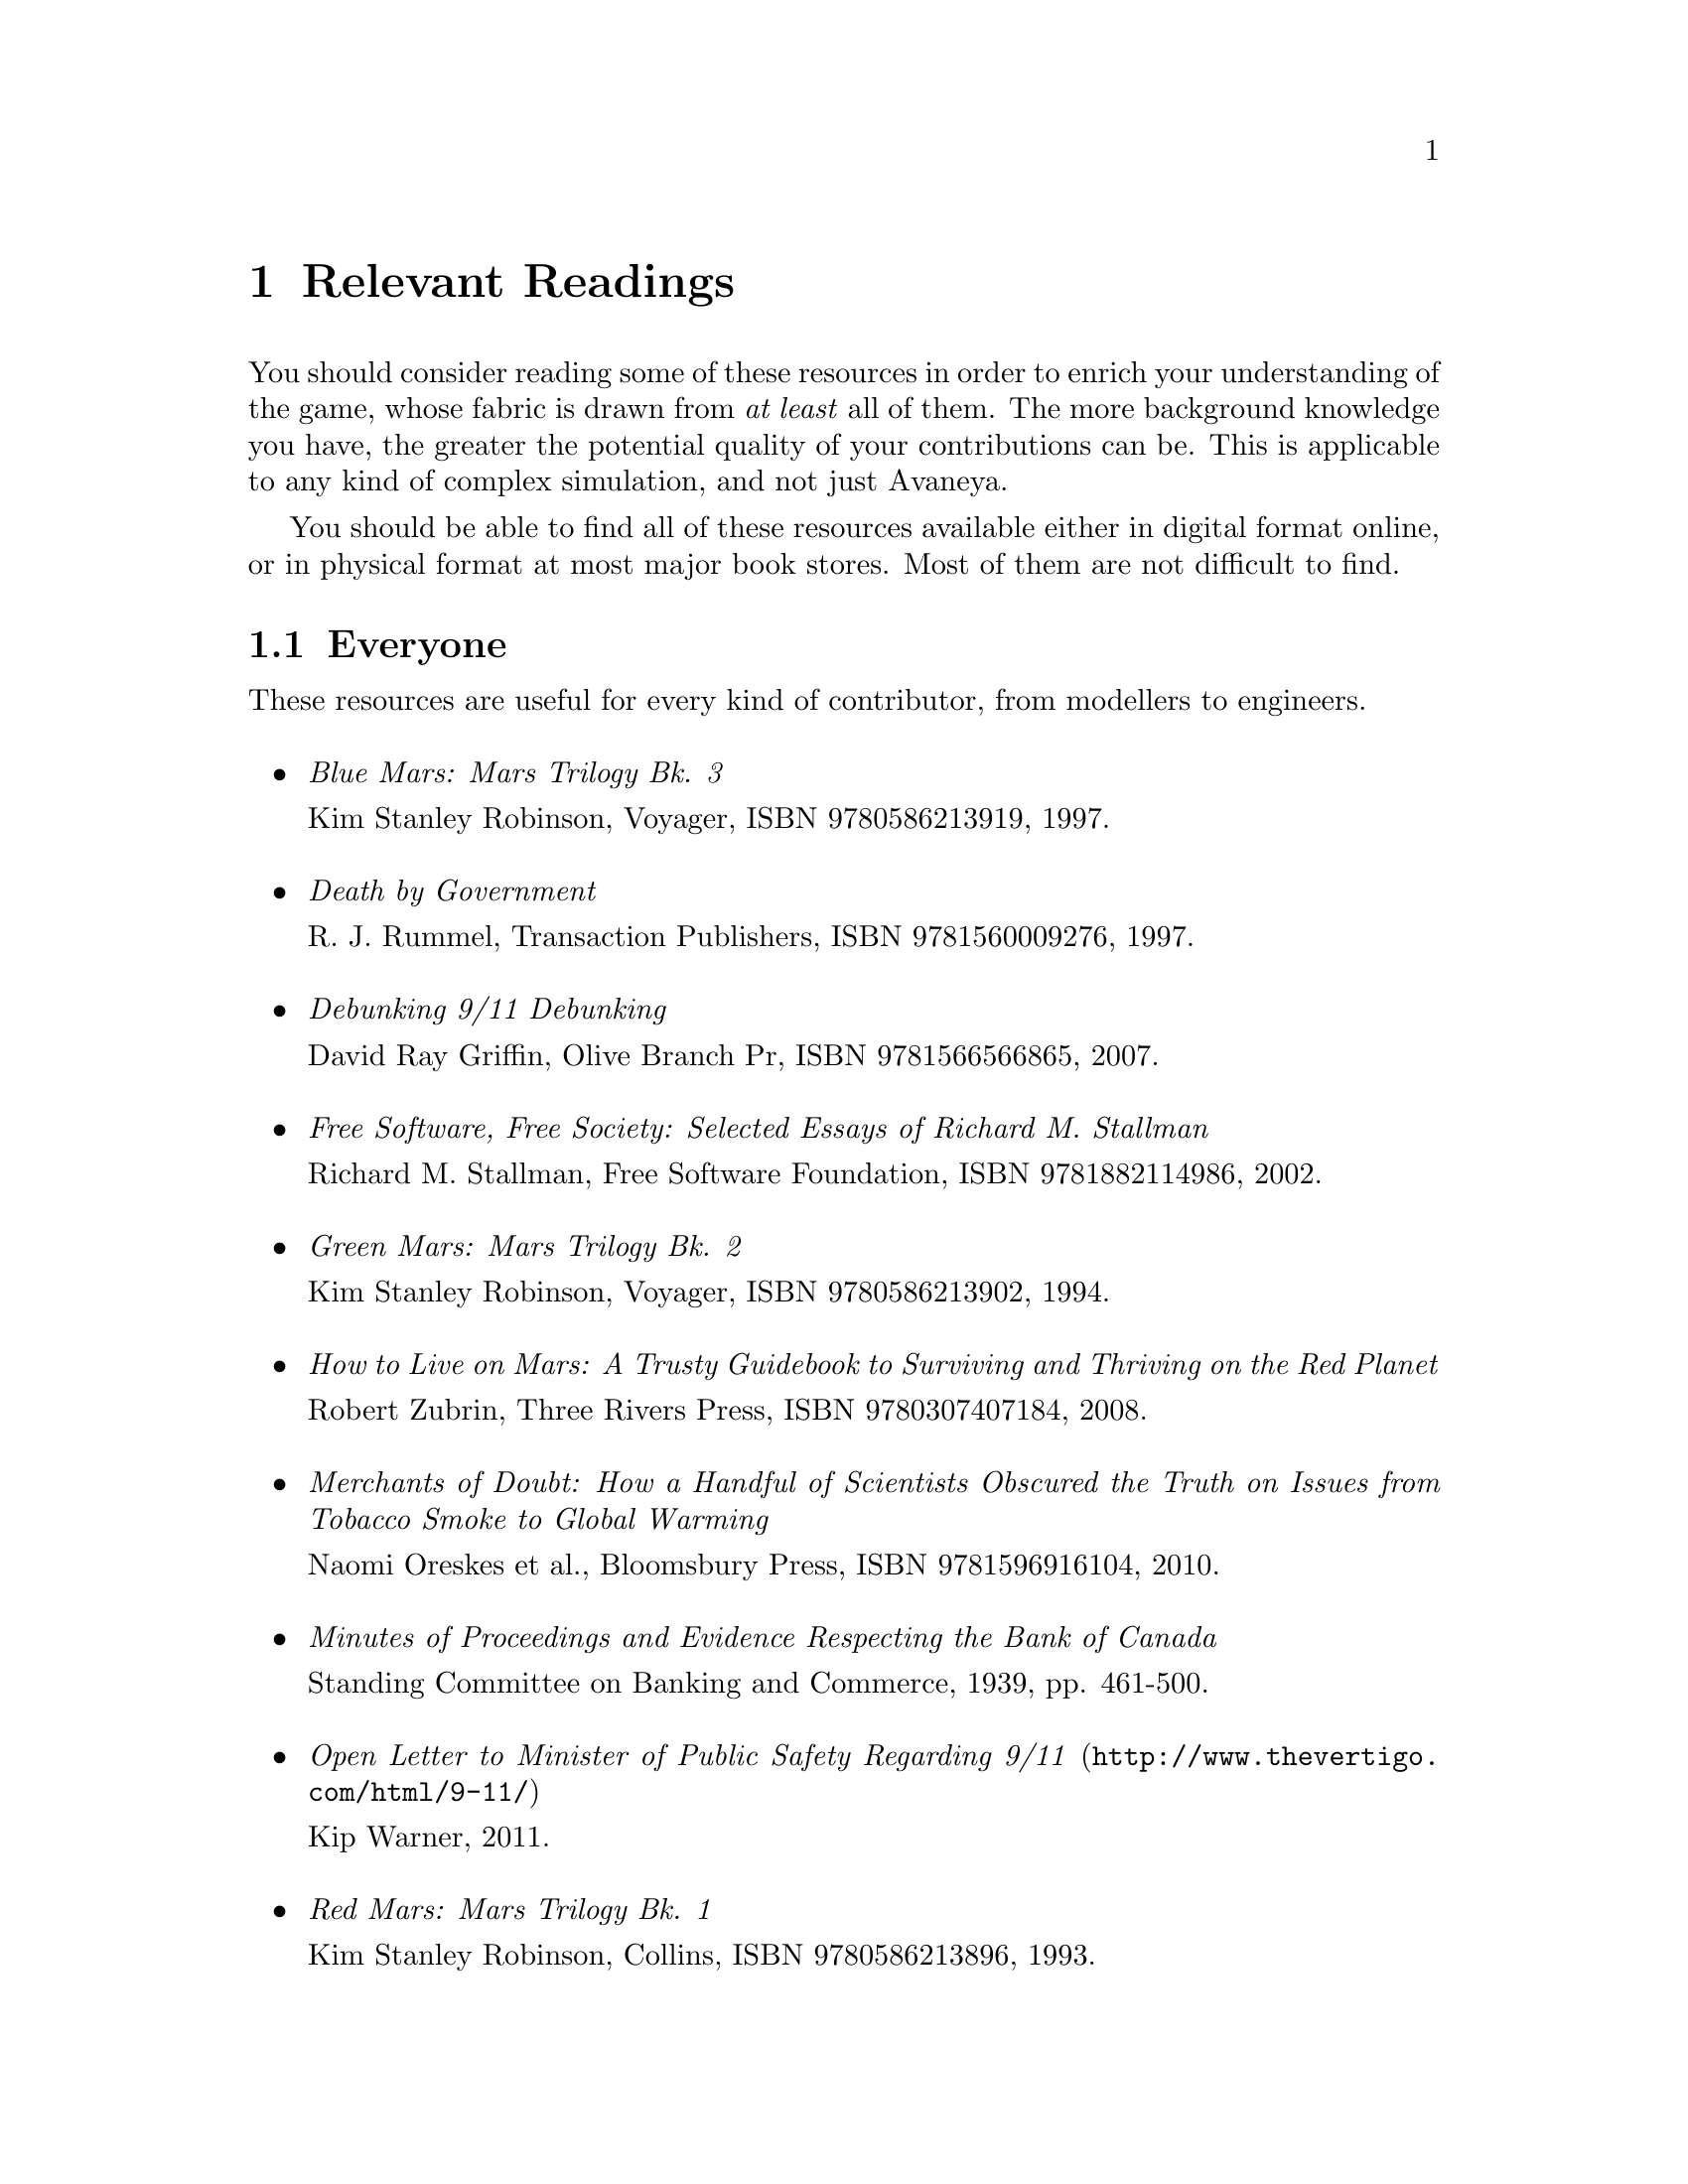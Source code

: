 @c Relevant Readings chapter...
@node Relevant Readings
@chapter Relevant Readings

You should consider reading some of these resources in order to enrich your understanding of the game, whose fabric is drawn from @i{at least} all of them. The more background knowledge you have, the greater the potential quality of your contributions can be. This is applicable to any kind of complex simulation, and not just Avaneya.

You should be able to find all of these resources available either in digital format online, or in physical format at most major book stores. Most of them are not difficult to find.

@c For everyone...
@section Everyone
These resources are useful for every kind of contributor, from modellers to engineers.
@sp 1

@itemize

@item
@emph{Blue Mars: Mars Trilogy Bk. 3}
@sp 0
Kim Stanley Robinson, Voyager, ISBN 9780586213919, 1997.
@sp 1

@item
@emph{Death by Government}
@sp 0
R. J. Rummel, Transaction Publishers, ISBN 9781560009276, 1997.
@sp 1

@item
@emph{Debunking 9/11 Debunking}
@sp 0
David Ray Griffin, Olive Branch Pr, ISBN 9781566566865, 2007.
@sp 1

@item
@emph{Free Software, Free Society: Selected Essays of Richard M. Stallman}
@sp 0
Richard M. Stallman, Free Software Foundation, ISBN 9781882114986, 2002.
@sp 1

@item
@emph{Green Mars: Mars Trilogy Bk. 2}
@sp 0
Kim Stanley Robinson, Voyager, ISBN 9780586213902, 1994.
@sp 1

@item
@emph{How to Live on Mars: A Trusty Guidebook to Surviving and Thriving on the Red Planet}
@sp 0
Robert Zubrin, Three Rivers Press, ISBN 9780307407184, 2008.
@sp 1

@item
@emph{Merchants of Doubt: How a Handful of Scientists Obscured the Truth on Issues from Tobacco Smoke to Global Warming}
@sp 0
Naomi Oreskes et al., Bloomsbury Press, ISBN 9781596916104, 2010.
@sp 1

@item
@emph{Minutes of Proceedings and Evidence Respecting the Bank of Canada}
@sp 0
Standing Committee on Banking and Commerce, 1939, pp. 461-500.
@c Anyone have a reliable online link for this to a pdf or something?
@sp 1

@item
@url{http://www.thevertigo.com/html/9-11/, @emph{Open Letter to Minister of Public Safety Regarding 9/11}}
@sp 0
Kip Warner, 2011.
@sp 1

@item
@emph{Red Mars: Mars Trilogy Bk. 1}
@sp 0
Kim Stanley Robinson, Collins, ISBN 9780586213896, 1993.
@sp 1

@item
@emph{Statistics of Democide: Genocide and Mass Murder since 1900 (Macht Und Gesellschaft, Bd. 2)}
@sp 0
R. J. Rummel, Lit Verlag, ISBN 9783825840105, 1999.
@sp 1

@item
@emph{Terraforming: The Creating of Habitable Worlds (Astronomers' Universe)}
@sp 0
Martin Beech, Springer, ISBN 9780387097954, 2009.
@sp 1

@item
@emph{The Case Against Fluoride: How Hazardous Waste Ended Up in Our Drinking Water and the Bad Science and Powerful Politics That Keep It There}
@sp 0
Paul Connett et al., Chelsea Green Publishing, ISBN 9781603582872, 2010.
@sp 1

@item
@emph{The Case for Mars: The Plan to Settle the Red Planet and Why We Must}
@sp 0
Robert Zubrin et al., Free Press, 1997.
@sp 1

@item
@emph{The China Study: The Most Comprehensive Study of Nutrition Ever Conducted and the Startling Implications for Diet, Weight Loss and Long-term Health}
@sp 0
T. Colin Campbell, Benbella Books, 2006.
@sp 1

@item
@emph{The Creature from Jekyll Island: A Second Look at the Federal Reserve}
@sp 0
G. Edward Griffin, American Media, ISBN 9780912986395, 2010.
@sp 1

@end itemize

@c For artists...
@section Artists
These resources are useful for different kinds of artists, such as 2D artists, audio engineers, cinematic artists, modellers, musicians, and so on.
@sp 1
@itemize

@item
@emph{3D Computer Graphics, Second Edition}@footnote{This book is listed as a resource for artists because it is a wonderful and concise introduction to the theory of computer graphics, but for non-programmers and non-mathematicians. It is a classic, though long out of print. Nevertheless, you can probably find used copies for sale.}

@sp 0
Andrew Glassner, Green Editorial, ISBN 9781558213050, 1994.
@sp 1

@item
@emph{Beginning GIMP: From Novice to Professional}
@sp 0
Akkana Peck, Apress, ISBN 9781430210702, 2009.
@sp 1

@item
@emph{Blender 2.5 Materials and Textures Cookbook}
@sp 0
Colin Litster, Packt Publishing, ISBN 9781849512886, 2011.
@sp 1

@item
@emph{Blender 3D 2.49 Incredible Machines}
@sp 0
Allan Brito, Packt Publishing, ISBN 9781847197467, 2009.
@sp 1

@item
@emph{Blender 3D Architecture, Buildings, and Scenery: Create photorealistic 3D architectural visualizations of buildings, interiors, and environmental scenery}
@sp 0
Allan Brito, Packt Publishing, ISBN 9781847193674, 2008.
@sp 1

@item
@emph{Blender Studio Projects: Digital Movie-Making}
@sp 0
Tony Mullen & Claudio Andaur, Sybex, ISBN 9780470543139, 2010.
@sp 1

@item
@emph{Introducing Character Animation with Blender}
@sp 0
Tony Mullen, Sybex, ISBN 9780470102602, 2007.
@sp 1

@item
@emph{The Essential Blender: Guide to 3D Creation with the Open Source Suite Blender}
@sp 0
Roland Hess, No Starch Press, ISBN 9781593271664, 2007.
@sp 1

@end itemize

@c For engineers...
@section Engineers
These resources are useful mostly for engineers and other very technical work.
@sp 1
@itemize

@item
@emph{Autotools: A Practioner's Guide to GNU Autoconf, Automake, and Libtool}
@sp 0
John Calcote, No Starch Press, ISBN 9781593272067, 2010.
@sp 1

@item
@emph{Beginning Game Audio Programming}
@sp 0
Mason McCuskey et al., Premier-Trade, ISBN 9781592000296, 2003.
@sp 1

@item
@emph{Beginning iPhone Games Development}
@sp 0
PJ Cabrera et al., Apress, ISBN 9781430225997, 2010.
@sp 1

@item
@emph{Design Patterns: Elements of Reusable Object-Oriented Software (Addison-Wesley Professional Computing Series)}
@sp 0
Gamma et al., Addison-Wesley Professional, Hardcover, ISBN 9780201633610, 1994.
@sp 1

@item
@emph{Game Engine Architecture}
@sp 0
Jason Gregory, A K Peters/CRC Press, ISBN 9781568814131, 2009.
@sp 1

@item
@emph{Lua 5.1 Reference Manual}
@sp 0
Roberto Ierusalimschy et al., Lua.org, ISBN 9788590379836, 2006.
@sp 1

@item
@emph{Lua Programming Gems}
@sp 0
Lua.org, ISBN 9788590379843, 2008.
@sp 1

@item
@emph{OpenGL Library (5th Edition)}
@sp 0
Dave Shreiner et al., Addison-Wesley Professional, ISBN 9780321637642, 2009.
@sp 1

@item
@emph{Pro OGRE 3D Programming}
@sp 0
Gregory Junker, Apress, ISBN 9781590597101, 2006.
@sp 1

@item
@emph{Programming in Lua, Second Edition}
@sp 0
Roberto Ierusalimschy, Lua.org, ISBN 9788590379829, 2006.
@sp 1

@item
@emph{Systems and Models. Complexity, Dynamics, Evolution, Sustainability}
@sp 0
Hartmut Bossel, BoD, ISBN 9783833481215, 2007.
@sp 1

@item
@emph{System Zoo 1 Simulation Models - Elementary Systems, Physics, Engineering}
@sp 0
Hartmut Bossel, BoD, ISBN 9783833484223, 2007.
@sp 1

@item
@emph{System Zoo 2 Simulation Models. Climate, Ecosystems, Resources}
@sp 0
Hartmut Bossel, BoD, ISBN 9783833484230, 2007.
@sp 1

@item
@emph{System Zoo 3 Simulation Models. Economy, Society, Development}
@sp 0
Hartmut Bossel, BoD, ISBN 9783833484247, 2007.
@sp 1

@end itemize

